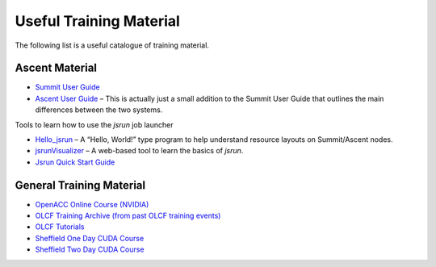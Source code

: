 .. _training:

Useful Training Material
========================

The following list is a useful catalogue of training material.

Ascent Material
---------------

* `Summit User Guide <https://www.olcf.ornl.gov/for-users/system-user-guides/summit/>`_
* `Ascent User Guide <https://www.olcf.ornl.gov/for-users/system-user-guides/summit/summit-user-guide/#training-system-(ascent)>`_ – This is actually just a small addition to the Summit User Guide that outlines the main differences between the two systems. 

Tools to learn how to use the `jsrun` job launcher

* `Hello_jsrun <https://code.ornl.gov/t4p/Hello_jsrun>`_ – A “Hello, World!” type program to help understand resource layouts on Summit/Ascent nodes.
* `jsrunVisualizer <https://jsrunvisualizer.olcf.ornl.gov/>`_ – A web-based tool to learn the basics of `jsrun`.
* `Jsrun Quick Start Guide <https://github.com/olcf-tutorials/jsrun_quick_start_guide>`_


General Training Material
-------------------------

* `OpenACC Online Course (NVIDIA) <https://www.openacc.org/events/openacc-online-course-2018>`_
* `OLCF Training Archive (from past OLCF training events) <https://www.olcf.ornl.gov/for-users/training/training-archive/>`_
* `OLCF Tutorials <https://github.com/olcf-tutorials>`_
* `Sheffield One Day CUDA Course <http://gpucomputing.shef.ac.uk/education/sheffield_onedaycuda/>`_
* `Sheffield Two Day CUDA Course <http://gpucomputing.shef.ac.uk/education/cuda/>`_


